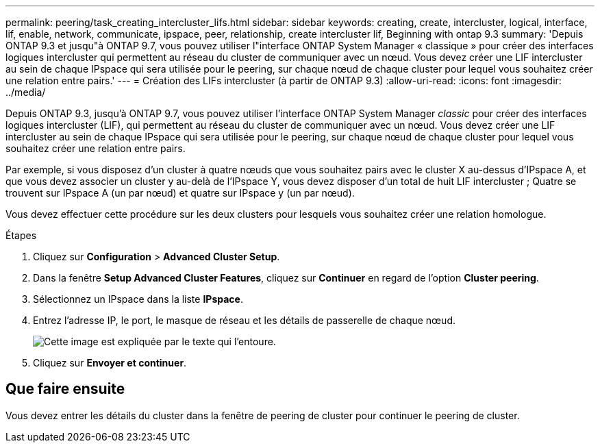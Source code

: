 ---
permalink: peering/task_creating_intercluster_lifs.html 
sidebar: sidebar 
keywords: creating, create, intercluster, logical, interface, lif, enable, network, communicate, ipspace, peer, relationship, create intercluster lif, Beginning with ontap 9.3 
summary: 'Depuis ONTAP 9.3 et jusqu"à ONTAP 9.7, vous pouvez utiliser l"interface ONTAP System Manager « classique » pour créer des interfaces logiques intercluster qui permettent au réseau du cluster de communiquer avec un nœud. Vous devez créer une LIF intercluster au sein de chaque IPspace qui sera utilisée pour le peering, sur chaque nœud de chaque cluster pour lequel vous souhaitez créer une relation entre pairs.' 
---
= Création des LIFs intercluster (à partir de ONTAP 9.3)
:allow-uri-read: 
:icons: font
:imagesdir: ../media/


[role="lead"]
Depuis ONTAP 9.3, jusqu'à ONTAP 9.7, vous pouvez utiliser l'interface ONTAP System Manager _classic_ pour créer des interfaces logiques intercluster (LIF), qui permettent au réseau du cluster de communiquer avec un nœud. Vous devez créer une LIF intercluster au sein de chaque IPspace qui sera utilisée pour le peering, sur chaque nœud de chaque cluster pour lequel vous souhaitez créer une relation entre pairs.

Par exemple, si vous disposez d'un cluster à quatre nœuds que vous souhaitez pairs avec le cluster X au-dessus d'IPspace A, et que vous devez associer un cluster y au-delà de l'IPspace Y, vous devez disposer d'un total de huit LIF intercluster ; Quatre se trouvent sur IPspace A (un par nœud) et quatre sur IPspace y (un par nœud).

Vous devez effectuer cette procédure sur les deux clusters pour lesquels vous souhaitez créer une relation homologue.

.Étapes
. Cliquez sur *Configuration* > *Advanced Cluster Setup*.
. Dans la fenêtre *Setup Advanced Cluster Features*, cliquez sur *Continuer* en regard de l'option *Cluster peering*.
. Sélectionnez un IPspace dans la liste *IPspace*.
. Entrez l'adresse IP, le port, le masque de réseau et les détails de passerelle de chaque nœud.
+
image::../media/intercluster_lif_creation_93.gif[Cette image est expliquée par le texte qui l'entoure.]

. Cliquez sur *Envoyer et continuer*.




== Que faire ensuite

Vous devez entrer les détails du cluster dans la fenêtre de peering de cluster pour continuer le peering de cluster.
